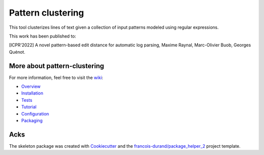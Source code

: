 ==================
Pattern clustering
==================


.. image:: https://img.shields.io/pypi/v/pattern_clustering.svg
        :target: https://pypi.python.org/pypi/pattern_clustering
        :alt: PyPI Status

.. image:: https://github.com/nokia/pattern_clustering/workflows/build/badge.svg?branch=main
        :target: https://github.com/nokia/pattern_clustering/actions?query=workflow%3Abuild
        :alt: Build Status

.. image:: https://github.com/nokia/pattern_clustering/workflows/docs/badge.svg?branch=main
        :target: https://github.com/nokia/pattern_clustering/actions?query=workflow%3Adocs
        :alt: Documentation Status


.. image:: https://codecov.io/gh/nokia/pattern_clustering/branch/main/graphs/badge.svg
        :target: https://codecov.io/gh/nokia/pattern_clustering/tree/main
        :alt: Code Coverage



This tool clusterizes lines of text given a collection of input patterns modeled using regular expressions.

This work has been published to:

[ICPR'2022] A novel pattern-based edit distance for automatic log parsing, Maxime Raynal, Marc-Olivier Buob, Georges Quénot.

-----------------------------
More about pattern-clustering
-----------------------------

.. _wiki: https://github.com/nokia/pattern-clustering/wiki
.. _Overview: https://github.com/nokia/pattern-clustering/wiki/Overview
.. _Installation: https://github.com/nokia/pattern-clustering/wiki/Installation
.. _Tests: https://github.com/nokia/pattern-clustering/wiki/Tests
.. _Tutorial: https://github.com/nokia/pattern-clustering/wiki/Tutorial
.. _Configuration: https://github.com/nokia/pattern-clustering/wiki/Configuration
.. _Packaging: https://github.com/nokia/pattern-clustering/wiki/Packaging

For more information, feel free to visit the wiki_:

- Overview_
- Installation_
- Tests_
- Tutorial_ 
- Configuration_
- Packaging_

-------
Acks
-------

The skeleton package was created with Cookiecutter_ and the `francois-durand/package_helper_2`_ project template.

.. _Cookiecutter: https://github.com/audreyr/cookiecutter
.. _`francois-durand/package_helper_2`: https://github.com/francois-durand/package_helper_2
